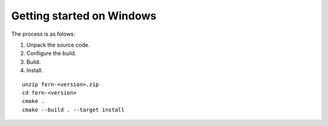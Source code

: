 Getting started on Windows
--------------------------
The process is as folows:

#. Unpack the source code.
#. Configure the build.
#. Build.
#. Install.


::

   unzip fern-<version>.zip
   cd fern-<version>
   cmake .
   cmake --build . --target install
